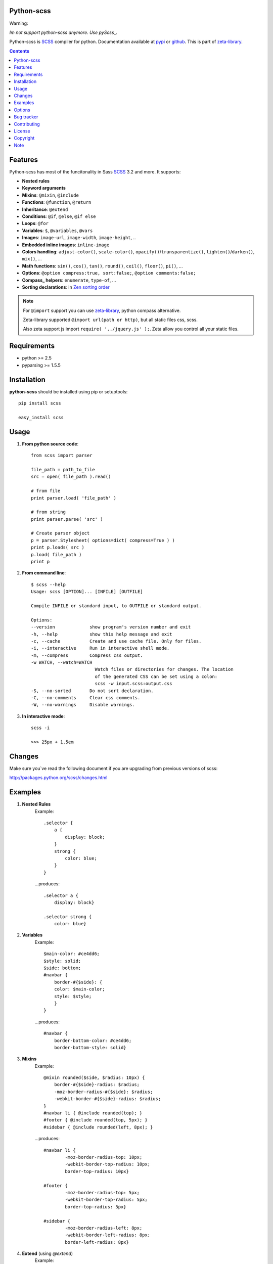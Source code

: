 Python-scss
===========

Warning:

*Im not support python-scss anymore. Use pyScss_.*


Python-scss is SCSS_ compiler for python. Documentation available at pypi_ or github_.
This is part of zeta-library_.

.. contents::


Features
========
Python-scss has most of the funcitonality in Sass SCSS_ 3.2 and more. It supports:

* **Nested rules**
* **Keyword arguments**
* **Mixins**: ``@mixin``, ``@include``
* **Functions**: ``@function``, ``@return``
* **Inheritance**: ``@extend``
* **Conditions**: ``@if``, ``@else``, ``@if else``
* **Loops**: ``@for``
* **Variables**: ``$``, ``@variables``, ``@vars``
* **Images**: ``image-url``, ``image-width``, ``image-height``, ..
* **Embedded inline images**: ``inline-image``
* **Colors handling**: ``adjust-color()``, ``scale-color()``, ``opacify()``/``transparentize()``, ``lighten()``/``darken()``, ``mix()``, ...
* **Math functions**: ``sin()``, ``cos()``, ``tan()``, ``round()``, ``ceil()``, ``floor()``, ``pi()``, ...
* **Options**: ``@option compress:true, sort:false;``, ``@option comments:false;``
* **Compass_ helpers**: ``enumerate``, ``type-of``, ...
* **Sorting declarations**: in `Zen sorting order`_

.. note::
   For ``@import`` support you can use zeta-library_, python compass alternative.

   Zeta-library supported ``@import url(path or http)``, but all static files css, scss.

   Also zeta support js import ``require( '../jquery.js' );``. Zeta allow you control all your static files.


Requirements
=============
- python >= 2.5
- pyparsing >= 1.5.5


Installation
============
**python-scss** should be installed using pip or setuptools: ::

    pip install scss

    easy_install scss


Usage
=====

#. **From python source code**: ::

    from scss import parser

    file_path = path_to_file
    src = open( file_path ).read()

    # from file
    print parser.load( 'file_path' )

    # from string
    print parser.parse( 'src' )

    # Create parser object
    p = parser.Stylesheet( options=dict( compress=True ) )
    print p.loads( src )
    p.load( file_path )
    print p

#. **From command line**: ::

    $ scss --help
    Usage: scss [OPTION]... [INFILE] [OUTFILE]

    Compile INFILE or standard input, to OUTFILE or standard output.

    Options:
    --version             show program's version number and exit
    -h, --help            show this help message and exit
    -c, --cache           Create and use cache file. Only for files.
    -i, --interactive     Run in interactive shell mode.
    -m, --compress        Compress css output.
    -w WATCH, --watch=WATCH
                            Watch files or directories for changes. The location
                            of the generated CSS can be set using a colon:
                            scss -w input.scss:output.css
    -S, --no-sorted       Do not sort declaration.
    -C, --no-comments     Clear css comments.
    -W, --no-warnings     Disable warnings.

#. **In interactive mode**: ::

    scss -i

    >>> 25px + 1.5em


Changes
=======

Make sure you`ve read the following document if you are upgrading from previous versions of scss:

http://packages.python.org/scss/changes.html


Examples
========

#. **Nested Rules**
    Example::

	.selector {
	    a {
	        display: block;
	    }
	    strong {
	        color: blue;
	    }
	}

    ...produces::

        .selector a {
            display: block}

        .selector strong {
            color: blue}


#. **Variables**
    Example::

        $main-color: #ce4dd6;
        $style: solid;
        $side: bottom;
        #navbar {
            border-#{$side}: {
            color: $main-color;
            style: $style;
            }
        }

    ...produces::

        #navbar {
            border-bottom-color: #ce4dd6;
            border-bottom-style: solid}

#. **Mixins**
    Example::

        @mixin rounded($side, $radius: 10px) {
            border-#{$side}-radius: $radius;
            -moz-border-radius-#{$side}: $radius;
            -webkit-border-#{$side}-radius: $radius;
        }
        #navbar li { @include rounded(top); }
        #footer { @include rounded(top, 5px); }
        #sidebar { @include rounded(left, 8px); }

    ...produces::

        #navbar li {
                -moz-border-radius-top: 10px;
                -webkit-border-top-radius: 10px;
                border-top-radius: 10px}

        #footer {
                -moz-border-radius-top: 5px;
                -webkit-border-top-radius: 5px;
                border-top-radius: 5px}

        #sidebar {
                -moz-border-radius-left: 8px;
                -webkit-border-left-radius: 8px;
                border-left-radius: 8px}

#. **Extend** (using `@extend`)
    Example::

        .error {
            border: 1px #f00;
            background-color: #fdd;
        }
        .error.intrusion {
            background-image: url("/image/hacked.png");
        }
        .seriousError {
            @extend .error;
            border-width: 3px;
        }

    ...produces::

        .error, .seriousError {
            background-color: #fdd;
            border: 1px #f00}

        .error .intrusion, .seriousError .intrusion {
            background-image: url('/image/hacked.png')}

        .seriousError {
            border-width: 3px}

#. **Interactive mode**
    Example::

	$ python scss.py --interactive
	>>> 25px + 1.5em
        44.5px
        >>> lighten(rgba(130,130,130,.4),10%)
        rgba(155,155,155,0.40)
        >>> .rule { test: red; }
        .rule {
            test: red }
	>>> _


Options
=======

Python-scss has the following options:

- **compress**: Compress output css, default is False

- **cache**: Precache compile result, default is False

- **comments**: Leave css comments, default is True

- **sort**: Sort declaration, default is True
  Declaration sorted in `Zen sorting order`_

- **warn**: Enable or disable warnings: unknown mixin, declaration name, extend ruleset, default is True

Option can be defined... 

#. from command line: ::

    scss -m -S file.scss

#. from python: ::

    parser = Stylesheet( options=dict( compress=True ) )

#. from scss source: ::

    @option compress: true, sort: false;


.. note::
    python-scss is still at early stages of development


Bug tracker
===========

If you have any suggestions, bug reports or
annoyances please report them to the issue tracker
at https://github.com/klen/python-scss/issues


Contributing
============

Development of python-scss happens at github: https://github.com/klen/python-scss

* klen_ (Kirill Klenov)


License
=======

Licensed under a `GNU lesser general public license`_.


Copyright
=========

Copyright (c) 2011 Kirill Klenov (horneds@gmail.com)

Compass_:
    (c) 2009 Christopher M. Eppstein
    http://compass-style.org/

SCSS_:
    (c) 2006-2009 Hampton Catlin and Nathan Weizenbaum
    http://sass-lang.com/


Note
====

**Your feedback are welcome!**

.. _zeta-library: http://github.com/klen/zeta-library
.. _GNU lesser general public license: http://www.gnu.org/copyleft/lesser.html
.. _SCSS: http://sass-lang.com
.. _compass: http://compass-style.org/
.. _python scss git: http://packages.python.org/scss/
.. _pypi: http://packages.python.org/scss/
.. _github: https://github.com/klen/python-scss
.. _Zen sorting order: http://code.google.com/p/zen-coding/wiki/ZenCSSPropertiesEn#Sorting_Methods
.. _klen: https://klen.github.com
.. _pyScss: https://github.com/Kronuz/pyScss

